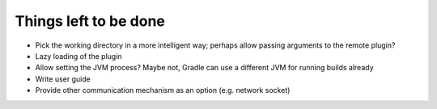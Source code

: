 ########################
 Things left to be done
########################

- Pick the working directory in a more intelligent way; perhaps allow passing
  arguments to the remote plugin?
- Lazy loading of the plugin
- Allow setting the JVM process? Maybe not, Gradle can use a different JVM for
  running builds already
- Write user guide
- Provide other communication mechanism as an option (e.g. network socket)
